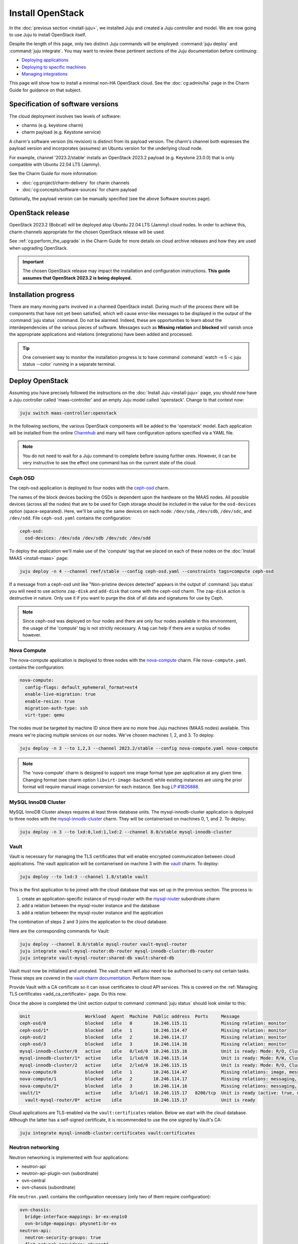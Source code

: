 =================
Install OpenStack
=================

In the :doc:`previous section <install-juju>`, we installed Juju and created a
Juju controller and model. We are now going to use Juju to install OpenStack
itself.

Despite the length of this page, only two distinct Juju commands will be
employed: :command:`juju deploy` and :command:`juju integrate`. You may want
to review these pertinent sections of the Juju documentation before continuing:

* `Deploying applications`_
* `Deploying to specific machines`_
* `Managing integrations`_

This page will show how to install a minimal non-HA OpenStack cloud. See the
:doc:`cg:admin/ha` page in the Charm Guide for guidance on that subject.

Specification of software versions
----------------------------------

The cloud deployment involves two levels of software:

* charms (e.g. keystone charm)
* charm payload (e.g. Keystone service)

A charm's software version (its revision) is distinct from its payload version.
The charm's channel both expresses the payload version and incorporates
(assumes) an Ubuntu version for the underlying cloud node.

For example, channel '2023.2/stable' installs an OpenStack 2023.2 payload (e.g.
Keystone 23.0.0) that is only compatible with Ubuntu 22.04 LTS (Jammy).

See the Charm Guide for more information:

* :doc:`cg:project/charm-delivery` for charm channels
* :doc:`cg:concepts/software-sources` for charm payload

Optionally, the payload version can be manually specified (see the above
Software sources page).

OpenStack release
-----------------

OpenStack 2023.2 (Bobcat) will be deployed atop Ubuntu 22.04 LTS (Jammy)
cloud nodes. In order to achieve this, charm channels appropriate for the
chosen OpenStack release will be used.

See :ref:`cg:perform_the_upgrade` in the Charm Guide for more details on cloud
archive releases and how they are used when upgrading OpenStack.

.. important::

   The chosen OpenStack release may impact the installation and configuration
   instructions. **This guide assumes that OpenStack 2023.2 is being
   deployed.**

Installation progress
---------------------

There are many moving parts involved in a charmed OpenStack install. During
much of the process there will be components that have not yet been satisfied,
which will cause error-like messages to be displayed in the output of the
:command:`juju status` command. Do not be alarmed. Indeed, these are
opportunities to learn about the interdependencies of the various pieces of
software. Messages such as **Missing relation** and **blocked** will vanish
once the appropriate applications and relations (integrations) have been added
and processed.

.. tip::

   One convenient way to monitor the installation progress is to have command
   :command:`watch -n 5 -c juju status --color` running in a separate terminal.

Deploy OpenStack
----------------

Assuming you have precisely followed the instructions on the :doc:`Install Juju
<install-juju>` page, you should now have a Juju controller called
'maas-controller' and an empty Juju model called 'openstack'. Change to that
context now:

.. code-block:: none

   juju switch maas-controller:openstack

In the following sections, the various OpenStack components will be added to
the 'openstack' model. Each application will be installed from the online
`Charmhub`_ and many will have configuration options specified via a YAML file.

.. note::

   You do not need to wait for a Juju command to complete before issuing
   further ones. However, it can be very instructive to see the effect one
   command has on the current state of the cloud.

Ceph OSD
~~~~~~~~

The ceph-osd application is deployed to four nodes with the `ceph-osd`_ charm.

The names of the block devices backing the OSDs is dependent upon the hardware
on the MAAS nodes. All possible devices (across all the nodes) that are to be
used for Ceph storage should be included in the value for the ``osd-devices``
option (space-separated). Here, we'll be using the same devices on each node:
``/dev/sda``, ``/dev/sdb``, ``/dev/sdc``, and ``/dev/sdd``. File
``ceph-osd.yaml`` contains the configuration:

.. code-block:: yaml

   ceph-osd:
     osd-devices: /dev/sda /dev/sdb /dev/sdc /dev/sdd

To deploy the application we'll make use of the 'compute' tag that we placed on
each of these nodes on the :doc:`Install MAAS <install-maas>` page:

.. code-block:: none

   juju deploy -n 4 --channel reef/stable --config ceph-osd.yaml --constraints tags=compute ceph-osd

If a message from a ceph-osd unit like "Non-pristine devices detected" appears
in the output of :command:`juju status` you will need to use actions
``zap-disk`` and ``add-disk`` that come with the ceph-osd charm. The
``zap-disk`` action is destructive in nature. Only use it if you want to purge
the disk of all data and signatures for use by Ceph.

.. note::

   Since ceph-osd was deployed on four nodes and there are only four nodes
   available in this environment, the usage of the 'compute' tag is not
   strictly necessary. A tag can help if there are a surplus of nodes however.

Nova Compute
~~~~~~~~~~~~

The nova-compute application is deployed to three nodes with the
`nova-compute`_ charm. File ``nova-compute.yaml`` contains the configuration:

.. code-block:: yaml

   nova-compute:
     config-flags: default_ephemeral_format=ext4
     enable-live-migration: true
     enable-resize: true
     migration-auth-type: ssh
     virt-type: qemu

The nodes must be targeted by machine ID since there are no more free Juju
machines (MAAS nodes) available. This means we're placing multiple services on
our nodes. We've chosen machines 1, 2, and 3. To deploy:

.. code-block:: none

   juju deploy -n 3 --to 1,2,3 --channel 2023.2/stable --config nova-compute.yaml nova-compute

.. note::

   The 'nova-compute' charm is designed to support one image format type per
   application at any given time. Changing format (see charm option
   ``libvirt-image-backend``) while existing instances are using the prior
   format will require manual image conversion for each instance. See bug `LP
   #1826888`_.

MySQL InnoDB Cluster
~~~~~~~~~~~~~~~~~~~~

MySQL InnoDB Cluster always requires at least three database units. The
mysql-innodb-cluster application is deployed to three nodes with the
`mysql-innodb-cluster`_ charm. They will be containerised on machines 0, 1, and
2. To deploy:

.. code-block:: none

   juju deploy -n 3 --to lxd:0,lxd:1,lxd:2 --channel 8.0/stable mysql-innodb-cluster

Vault
~~~~~

Vault is necessary for managing the TLS certificates that will enable encrypted
communication between cloud applications. The vault application will be
containerised on machine 3 with the `vault`_ charm. To deploy:

.. code-block:: none

   juju deploy --to lxd:3 --channel 1.8/stable vault

This is the first application to be joined with the cloud database that was set
up in the previous section. The process is:

#. create an application-specific instance of mysql-router with the
   `mysql-router`_ subordinate charm
#. add a relation between the mysql-router instance and the database
#. add a relation between the mysql-router instance and the application

The combination of steps 2 and 3 joins the application to the cloud database.

Here are the corresponding commands for Vault:

.. code-block:: none

   juju deploy --channel 8.0/stable mysql-router vault-mysql-router
   juju integrate vault-mysql-router:db-router mysql-innodb-cluster:db-router
   juju integrate vault-mysql-router:shared-db vault:shared-db

Vault must now be initialised and unsealed. The vault charm will also need to
be authorised to carry out certain tasks. These steps are covered in the `vault
charm documentation`_. Perform them now.

Provide Vault with a CA certificate so it can issue certificates to cloud API
services. This is covered on the :ref:`Managing TLS certificates
<add_ca_certificate>` page. Do this now.

Once the above is completed the Unit section output to command :command:`juju
status` should look similar to this:

.. code-block:: console

   Unit                     Workload  Agent  Machine  Public address  Ports     Message
   ceph-osd/0               blocked   idle   0        10.246.115.11             Missing relation: monitor
   ceph-osd/1*              blocked   idle   1        10.246.114.47             Missing relation: monitor
   ceph-osd/2               blocked   idle   2        10.246.114.17             Missing relation: monitor
   ceph-osd/3               blocked   idle   3        10.246.114.16             Missing relation: monitor
   mysql-innodb-cluster/0   active    idle   0/lxd/0  10.246.115.16             Unit is ready: Mode: R/O, Cluster is ONLINE and can tolerate up to ONE failure.
   mysql-innodb-cluster/1*  active    idle   1/lxd/0  10.246.115.14             Unit is ready: Mode: R/W, Cluster is ONLINE and can tolerate up to ONE failure.
   mysql-innodb-cluster/2   active    idle   2/lxd/0  10.246.115.15             Unit is ready: Mode: R/O, Cluster is ONLINE and can tolerate up to ONE failure.
   nova-compute/0           blocked   idle   1        10.246.114.47             Missing relations: image, messaging
   nova-compute/1           blocked   idle   2        10.246.114.17             Missing relations: messaging, image
   nova-compute/2*          blocked   idle   3        10.246.114.16             Missing relations: messaging, image
   vault/1*                 active    idle   3/lxd/1  10.246.115.17   8200/tcp  Unit is ready (active: true, mlock: disabled)
     vault-mysql-router/0*  active    idle            10.246.115.17             Unit is ready

Cloud applications are TLS-enabled via the ``vault:certificates`` relation.
Below we start with the cloud database. Although the latter has a self-signed
certificate, it is recommended to use the one signed by Vault's CA:

.. code-block:: none

   juju integrate mysql-innodb-cluster:certificates vault:certificates

.. _neutron_networking:

Neutron networking
~~~~~~~~~~~~~~~~~~

Neutron networking is implemented with four applications:

* neutron-api
* neutron-api-plugin-ovn (subordinate)
* ovn-central
* ovn-chassis (subordinate)

File ``neutron.yaml`` contains the configuration necessary (only two of them
require configuration):

.. code-block:: yaml

   ovn-chassis:
     bridge-interface-mappings: br-ex:enp1s0
     ovn-bridge-mappings: physnet1:br-ex
   neutron-api:
     neutron-security-groups: true
     flat-network-providers: physnet1

The ``bridge-interface-mappings`` setting impacts the OVN Chassis and refers to
a mapping of OVS bridge to network interface. As described in the :ref:`Create
OVS bridge <ovs_bridge>` section on the :doc:`Install MAAS <install-maas>`
page, for this example it is 'br-ex:enp1s0'.

.. note::

   To use hardware addresses (as opposed to an interface name common to all
   four nodes) the ``bridge-interface-mappings`` option can be expressed in
   this way (substitute in your own values):

   .. code-block:: yaml

      bridge-interface-mappings: >-
        br-ex:52:54:00:03:01:01
        br-ex:52:54:00:03:01:02
        br-ex:52:54:00:03:01:03
        br-ex:52:54:00:03:01:04

The ``flat-network-providers`` setting enables the Neutron flat network
provider used in this example scenario and gives it the name of 'physnet1'. The
flat network provider and its name will be referenced when we :ref:`Set up
public networking <public_networking>` on the next page.

The ``ovn-bridge-mappings`` setting maps the data-port interface to the flat
network provider.

The main OVN application is ovn-central and it requires at least three units.
They will be containerised on machines 0, 1, and 2 with the `ovn-central`_
charm. To deploy:

.. code-block:: none

   juju deploy -n 3 --to lxd:0,lxd:1,lxd:2 --channel 23.09/stable ovn-central

The neutron-api application will be containerised on machine 1 with the
`neutron-api`_ charm:

.. code-block:: none

   juju deploy --to lxd:1 --channel 2023.2/stable --config neutron.yaml neutron-api

Deploy the subordinate charm applications with the `neutron-api-plugin-ovn`_
and `ovn-chassis`_ charms:

.. code-block:: none

   juju deploy --channel 2023.2/stable neutron-api-plugin-ovn
   juju deploy --channel 23.09/stable --config neutron.yaml ovn-chassis

Add the necessary relations:

.. code-block:: none

   juju integrate neutron-api-plugin-ovn:neutron-plugin neutron-api:neutron-plugin-api-subordinate
   juju integrate neutron-api-plugin-ovn:ovsdb-cms ovn-central:ovsdb-cms
   juju integrate ovn-chassis:ovsdb ovn-central:ovsdb
   juju integrate ovn-chassis:nova-compute nova-compute:neutron-plugin
   juju integrate neutron-api:certificates vault:certificates
   juju integrate neutron-api-plugin-ovn:certificates vault:certificates
   juju integrate ovn-central:certificates vault:certificates
   juju integrate ovn-chassis:certificates vault:certificates

Join neutron-api to the cloud database:

.. code-block:: none

   juju deploy --channel 8.0/stable mysql-router neutron-api-mysql-router
   juju integrate neutron-api-mysql-router:db-router mysql-innodb-cluster:db-router
   juju integrate neutron-api-mysql-router:shared-db neutron-api:shared-db

Keystone
~~~~~~~~

The keystone application will be containerised on machine 0 with the
`keystone`_ charm. To deploy:

.. code-block:: none

   juju deploy --to lxd:0 --channel 2023.2/stable keystone

Join keystone to the cloud database:

.. code-block:: none

   juju deploy --channel 8.0/stable mysql-router keystone-mysql-router
   juju integrate keystone-mysql-router:db-router mysql-innodb-cluster:db-router
   juju integrate keystone-mysql-router:shared-db keystone:shared-db

Two additional relations can be added at this time:

.. code-block:: none

   juju integrate keystone:identity-service neutron-api:identity-service
   juju integrate keystone:certificates vault:certificates

RabbitMQ
~~~~~~~~

The rabbitmq-server application will be containerised on machine 2 with the
`rabbitmq-server`_ charm. To deploy:

.. code-block:: none

   juju deploy --to lxd:2 --channel 3.9/stable rabbitmq-server

Two relations can be added at this time:

.. code-block:: none

   juju integrate rabbitmq-server:amqp neutron-api:amqp
   juju integrate rabbitmq-server:amqp nova-compute:amqp

At this time the Unit section output to command :command:`juju status` should
look similar to this:

.. code-block:: console

   Unit                           Workload  Agent  Machine  Public address  Ports           Message
   ceph-osd/0                     blocked   idle   0        10.246.115.11                   Missing relation: monitor
   ceph-osd/1*                    blocked   idle   1        10.246.114.47                   Missing relation: monitor
   ceph-osd/2                     blocked   idle   2        10.246.114.17                   Missing relation: monitor
   ceph-osd/3                     blocked   idle   3        10.246.114.16                   Missing relation: monitor
   keystone/0*                    active    idle   0/lxd/2  10.246.114.72   5000/tcp        Unit is ready
     keystone-mysql-router/0*     active    idle            10.246.114.72                   Unit is ready
   mysql-innodb-cluster/0         active    idle   0/lxd/0  10.246.115.16                   Unit is ready: Mode: R/O, Cluster is ONLINE and can tolerate up to ONE
   failure.
   mysql-innodb-cluster/1*        active    idle   1/lxd/0  10.246.115.14                   Unit is ready: Mode: R/W, Cluster is ONLINE and can tolerate up to ONE
   failure.
   mysql-innodb-cluster/2         active    idle   2/lxd/0  10.246.115.15                   Unit is ready: Mode: R/O, Cluster is ONLINE and can tolerate up to ONE
   failure.
   neutron-api/0*                 active    idle   1/lxd/2  10.246.114.71   9696/tcp        Unit is ready
     neutron-api-mysql-router/0*  active    idle            10.246.114.71                   Unit is ready
     neutron-api-plugin-ovn/0*    active    idle            10.246.114.71                   Unit is ready
   nova-compute/0                 blocked   idle   1        10.246.114.47                   Missing relations: image
     ovn-chassis/3                active    idle            10.246.114.47                   Unit is ready
   nova-compute/1                 blocked   idle   2        10.246.114.17                   Missing relations: image
     ovn-chassis/0                active    idle            10.246.114.17                   Unit is ready
   nova-compute/2*                blocked   idle   3        10.246.114.16                   Missing relations: image
     ovn-chassis/2*               active    idle            10.246.114.16                   Unit is ready
   ovn-central/0                  active    idle   0/lxd/1  10.246.115.18   6641-6642/tcp   Unit is ready (northd: active)
   ovn-central/1                  active    idle   1/lxd/1  10.246.115.20   6641-6642/tcp   Unit is ready
   ovn-central/2*                 active    idle   2/lxd/1  10.246.115.19   6641-6642/tcp   Unit is ready (leader: ovnnb_db, ovnsb_db)
   rabbitmq-server/0*             active    idle   2/lxd/2  10.246.114.73   5672,15672/tcp  Unit is ready
   vault/1*                       active    idle   3/lxd/1  10.246.115.17   8200/tcp        Unit is ready (active: true, mlock: disabled)
     vault-mysql-router/0*        active    idle            10.246.115.17                   Unit is ready

Nova cloud controller
~~~~~~~~~~~~~~~~~~~~~

The nova-cloud-controller application, which includes nova-scheduler, nova-api,
and nova-conductor services, will be containerised on machine 3 with the
`nova-cloud-controller`_ charm. File ``ncc.yaml`` contains the configuration:

.. code-block:: yaml

   nova-cloud-controller:
     network-manager: Neutron

To deploy:

.. code-block:: none

   juju deploy --to lxd:3 --channel 2023.2/stable --config ncc.yaml nova-cloud-controller

Join nova-cloud-controller to the cloud database:

.. code-block:: none

   juju deploy --channel 8.0/stable mysql-router ncc-mysql-router
   juju integrate ncc-mysql-router:db-router mysql-innodb-cluster:db-router
   juju integrate ncc-mysql-router:shared-db nova-cloud-controller:shared-db

.. note::

   To keep :command:`juju status` output compact the expected
   ``nova-cloud-controller-mysql-router`` application name has been shortened
   to ``ncc-mysql-router``.

Five additional relations can be added at this time:

.. code-block:: none

   juju integrate nova-cloud-controller:identity-service keystone:identity-service
   juju integrate nova-cloud-controller:amqp rabbitmq-server:amqp
   juju integrate nova-cloud-controller:neutron-api neutron-api:neutron-api
   juju integrate nova-cloud-controller:cloud-compute nova-compute:cloud-compute
   juju integrate nova-cloud-controller:certificates vault:certificates

Placement
~~~~~~~~~

The placement application will be containerised on machine 3 with the
`placement`_ charm. To deploy:

.. code-block:: none

   juju deploy --to lxd:3 --channel 2023.2/stable placement

Join placement to the cloud database:

.. code-block:: none

   juju deploy --channel 8.0/stable mysql-router placement-mysql-router
   juju integrate placement-mysql-router:db-router mysql-innodb-cluster:db-router
   juju integrate placement-mysql-router:shared-db placement:shared-db

Three additional relations can be added at this time:

.. code-block:: none

   juju integrate placement:identity-service keystone:identity-service
   juju integrate placement:placement nova-cloud-controller:placement
   juju integrate placement:certificates vault:certificates

OpenStack dashboard
~~~~~~~~~~~~~~~~~~~

The openstack-dashboard application (Horizon) will be containerised on machine
2 with the `openstack-dashboard`_ charm. To deploy:

.. code-block:: none

   juju deploy --to lxd:2 --channel 2023.2/stable openstack-dashboard

Join openstack-dashboard to the cloud database:

.. code-block:: none

   juju deploy --channel 8.0/stable mysql-router dashboard-mysql-router
   juju integrate dashboard-mysql-router:db-router mysql-innodb-cluster:db-router
   juju integrate dashboard-mysql-router:shared-db openstack-dashboard:shared-db

.. note::

   To keep :command:`juju status` output compact the expected
   ``openstack-dashboard-mysql-router`` application name has been shortened to
   ``dashboard-mysql-router``.

Two additional relations are required:

.. code-block:: none

   juju integrate openstack-dashboard:identity-service keystone:identity-service
   juju integrate openstack-dashboard:certificates vault:certificates

Glance
~~~~~~

The glance application will be containerised on machine 3 with the `glance`_
charm. To deploy:

.. code-block:: none

   juju deploy --to lxd:3 --channel 2023.2/stable glance

Join glance to the cloud database:

.. code-block:: none

   juju deploy --channel 8.0/stable mysql-router glance-mysql-router
   juju integrate glance-mysql-router:db-router mysql-innodb-cluster:db-router
   juju integrate glance-mysql-router:shared-db glance:shared-db

Four additional relations can be added at this time:

.. code-block:: none

   juju integrate glance:image-service nova-cloud-controller:image-service
   juju integrate glance:image-service nova-compute:image-service
   juju integrate glance:identity-service keystone:identity-service
   juju integrate glance:certificates vault:certificates

At this time the Unit section output to command :command:`juju status` should
look similar to this:

.. code-block:: console

   Unit                           Workload  Agent  Machine  Public address  Ports           Message
   ceph-osd/0                     blocked   idle   0        10.246.115.11                   Missing relation: monitor
   ceph-osd/1*                    blocked   idle   1        10.246.114.47                   Missing relation: monitor
   ceph-osd/2                     blocked   idle   2        10.246.114.17                   Missing relation: monitor
   ceph-osd/3                     blocked   idle   3        10.246.114.16                   Missing relation: monitor
   glance/0*                      active    idle   3/lxd/4  10.246.114.77   9292/tcp        Unit is ready
     glance-mysql-router/0*       active    idle            10.246.114.77                   Unit is ready
   keystone/0*                    active    idle   0/lxd/2  10.246.114.72   5000/tcp        Unit is ready
     keystone-mysql-router/0*     active    idle            10.246.114.72                   Unit is ready
   mysql-innodb-cluster/0         active    idle   0/lxd/0  10.246.115.16                   Unit is ready: Mode: R/O, Cluster is ONLINE and can tolerate up to ONE
   failure.
   mysql-innodb-cluster/1*        active    idle   1/lxd/0  10.246.115.14                   Unit is ready: Mode: R/W, Cluster is ONLINE and can tolerate up to ONE
   failure.
   mysql-innodb-cluster/2         active    idle   2/lxd/0  10.246.115.15                   Unit is ready: Mode: R/O, Cluster is ONLINE and can tolerate up to ONE
   failure.
   neutron-api/0*                 active    idle   1/lxd/2  10.246.114.71   9696/tcp        Unit is ready
     neutron-api-mysql-router/0*  active    idle            10.246.114.71                   Unit is ready
     neutron-api-plugin-ovn/0*    active    idle            10.246.114.71                   Unit is ready
   nova-cloud-controller/0*       active    idle   3/lxd/2  10.246.114.74   8774-8775/tcp   Unit is ready
     ncc-mysql-router/0*          active    idle            10.246.114.74                   Unit is ready
   nova-compute/0                 active    idle   1        10.246.114.47                   Unit is ready
     ovn-chassis/3                active    idle            10.246.114.47                   Unit is ready
   nova-compute/1                 active    idle   2        10.246.114.17                   Unit is ready
     ovn-chassis/0                active    idle            10.246.114.17                   Unit is ready
   nova-compute/2*                active    idle   3        10.246.114.16                   Unit is ready
     ovn-chassis/2*               active    idle            10.246.114.16                   Unit is ready
   openstack-dashboard/0*         active    idle   2/lxd/3  10.246.114.76   80,443/tcp      Unit is ready
     dashboard-mysql-router/0*    active    idle            10.246.114.76                   Unit is ready
   ovn-central/0                  active    idle   0/lxd/1  10.246.115.18   6641-6642/tcp   Unit is ready (northd: active)
   ovn-central/1                  active    idle   1/lxd/1  10.246.115.20   6641-6642/tcp   Unit is ready
   ovn-central/2*                 active    idle   2/lxd/1  10.246.115.19   6641-6642/tcp   Unit is ready (leader: ovnnb_db, ovnsb_db)
   placement/0*                   active    idle   3/lxd/3  10.246.114.75   8778/tcp        Unit is ready
     placement-mysql-router/0*    active    idle            10.246.114.75                   Unit is ready
   rabbitmq-server/0*             active    idle   2/lxd/2  10.246.114.73   5672,15672/tcp  Unit is ready
   vault/1*                       active    idle   3/lxd/1  10.246.115.17   8200/tcp        Unit is ready (active: true, mlock: disabled)
     vault-mysql-router/0*        active    idle            10.246.115.17                   Unit is ready

Ceph monitor
~~~~~~~~~~~~

The ceph-mon application will be containerised on machines 0, 1, and 2 with the
`ceph-mon`_ charm. File ``ceph-mon.yaml`` contains the configuration:

.. code-block:: yaml

   ceph-mon:
     expected-osd-count: 4
     monitor-count: 3

The above informs the MON cluster that it is comprised of three nodes and that
it should expect at least four OSDs (disks).

To deploy:

.. code-block:: none

   juju deploy -n 3 --to lxd:0,lxd:1,lxd:2 --channel reef/stable --config ceph-mon.yaml ceph-mon

Three relations can be added at this time:

.. code-block:: none

   juju integrate ceph-mon:osd ceph-osd:mon
   juju integrate ceph-mon:client nova-compute:ceph
   juju integrate ceph-mon:client glance:ceph

For the above relations,

* The ``nova-compute:ceph`` relation makes Ceph the storage backend for Nova
  non-bootable disk images. The nova-compute charm option
  ``libvirt-image-backend`` must be set to 'rbd' for this to take effect.

* The ``glance:ceph`` relation makes Ceph the storage backend for Glance.

Cinder
~~~~~~

The cinder application will be containerised on machine 1 with the `cinder`_
charm. File ``cinder.yaml`` contains the configuration:

.. code-block:: yaml

   cinder:
     block-device: None
     glance-api-version: 2

To deploy:

.. code-block:: none

   juju deploy --to lxd:1 --channel 2023.2/stable --config cinder.yaml cinder

Join cinder to the cloud database:

.. code-block:: none

   juju deploy --channel 8.0/stable mysql-router cinder-mysql-router
   juju integrate cinder-mysql-router:db-router mysql-innodb-cluster:db-router
   juju integrate cinder-mysql-router:shared-db cinder:shared-db

Five additional relations can be added at this time:

.. code-block:: none

   juju integrate cinder:cinder-volume-service nova-cloud-controller:cinder-volume-service
   juju integrate cinder:identity-service keystone:identity-service
   juju integrate cinder:amqp rabbitmq-server:amqp
   juju integrate cinder:image-service glance:image-service
   juju integrate cinder:certificates vault:certificates

The above ``glance:image-service`` relation will enable Cinder to consume the
Glance API (e.g. making Cinder able to perform volume snapshots of Glance
images).

Like Glance, Cinder will use Ceph as its storage backend (hence ``block-device:
None`` in the configuration file). This will be implemented via the
`cinder-ceph`_ subordinate charm:

.. code-block:: none

   juju deploy --channel 2023.2/stable cinder-ceph

Three relations need to be added:

.. code-block:: none

   juju integrate cinder-ceph:storage-backend cinder:storage-backend
   juju integrate cinder-ceph:ceph ceph-mon:client
   juju integrate cinder-ceph:ceph-access nova-compute:ceph-access

Ceph RADOS Gateway
~~~~~~~~~~~~~~~~~~

The Ceph RADOS Gateway will be deployed to offer an S3 and Swift compatible
HTTP gateway. This is an alternative to using OpenStack Swift.

The ceph-radosgw application will be containerised on machine 0 with the
`ceph-radosgw`_ charm. To deploy:

.. code-block:: none

   juju deploy --to lxd:0 --channel reef/stable ceph-radosgw

A single relation is needed:

.. code-block:: none

   juju integrate ceph-radosgw:mon ceph-mon:radosgw

.. COMMENT (still: Feb 14, 2023)
   At the time of writing a jammy-aware ntp charm was not available.
   NTP
   ~~~

   The final component is an NTP client to keep the time on each cloud node
   synchronised. This is done with the `ntp`_ subordinate charm. To deploy:

   .. code-block:: none

      juju deploy ntp

   The below relation will add an ntp unit alongside each ceph-osd unit, and
   thus on each of the four cloud nodes:

   .. code-block:: none

      juju integrate ceph-osd:juju-info ntp:juju-info

.. _test_openstack:

Final results and next steps
----------------------------

Once all the applications have been deployed and the relations between them
have been added we need to wait for the output of :command:`juju status` to
settle. The final results should be devoid of any error-like messages. Example
output (including relations) for a successful cloud deployment is given
:ref:`here <install_openstack_juju_status>`.

You have successfully deployed OpenStack using Juju and MAAS. The next step is
to render the cloud functional for users. This will involve setting up
networks, images, and a user environment. Go to :doc:`Configure OpenStack
<configure-openstack>` now.

.. LINKS
.. _Charmhub: https://charmhub.io
.. _Deploying applications: https://juju.is/docs/juju/manage-applications#heading--deploy-an-application
.. _Deploying to specific machines: https://juju.is/docs/juju/placement-directive
.. _Managing integrations: https://juju.is/docs/juju/manage-integrations
.. _vault charm documentation: https://opendev.org/openstack/charm-vault/src/branch/stable/1.8/src/README.md#post-deployment-tasks

.. CHARMS
.. _ceph-mon: https://charmhub.io/ceph-mon
.. _ceph-osd: https://charmhub.io/ceph-osd
.. _ceph-radosgw: https://charmhub.io/ceph-radosgw
.. _cinder: https://charmhub.io/cinder
.. _cinder-ceph: https://charmhub.io/cinder-ceph
.. _glance: https://charmhub.io/glance
.. _keystone: https://charmhub.io/keystone
.. _mysql-innodb-cluster: https://charmhub.io/mysql-innodb-cluster
.. _mysql-router: https://charmhub.io/mysql-router
.. _neutron-gateway: https://charmhub.io/neutron-gateway
.. _neutron-api: https://charmhub.io/neutron-api
.. _neutron-api-plugin-ovn: https://charmhub.io/neutron-api-plugin-ovn
.. _neutron-openvswitch: https://charmhub.io/neutron-openvswitch
.. _nova-cloud-controller: https://charmhub.io/nova-cloud-controller
.. _nova-compute: https://charmhub.io/nova-compute
.. _ntp: https://charmhub.io/ntp
.. _openstack-dashboard: https://charmhub.io/openstack-dashboard
.. _ovn-central: https://charmhub.io/ovn-central
.. _ovn-chassis: https://charmhub.io/ovn-chassis
.. _placement: https://charmhub.io/placement
.. _rabbitmq-server: https://charmhub.io/rabbitmq-server
.. _vault: https://charmhub.io/vault

.. BUGS
.. _LP #1826888: https://bugs.launchpad.net/charm-deployment-guide/+bug/1826888

